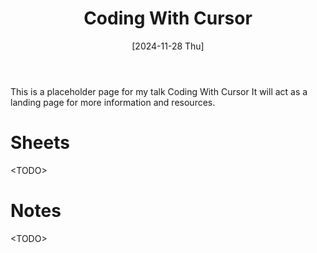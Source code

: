#+title: Coding With Cursor
#+date: [2024-11-28 Thu]
#+filetags: ai

This is a placeholder page for my talk Coding With Cursor
It will act as a landing page for more information and resources.

* Sheets
<TODO>

* Notes
<TODO>
